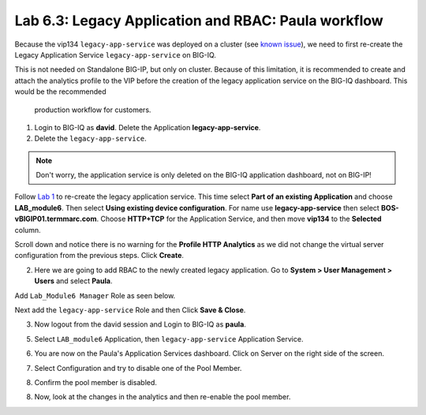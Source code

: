Lab 6.3: Legacy Application and RBAC: Paula workflow
----------------------------------------------------

Because the vip134 ``legacy-app-service`` was deployed on a cluster (see `known issue`_), 
we need to first re-create the Legacy Application Service ``legacy-app-service`` on BIG-IQ.

This is not needed on Standalone BIG-IP, but only on cluster. Because of this limitation, it is
recommended to create and attach the analytics profile to the VIP before the creation
of the legacy application service on the BIG-IQ dashboard. This would be the recommended
 production workflow for customers.

.. _known issue: https://techdocs.f5.com/kb/en-us/products/big-iq-centralized-mgmt/releasenotes/related/relnote-supplement-big-iq-central-mgmt-7-1-0.html#A899789

1. Login to BIG-IQ as **david**. Delete the Application **legacy-app-service**.

2. Delete the ``legacy-app-service``.

.. image:: ../pictures/module6/lab-3-1.png
  :scale: 40%
  :align: center

.. note:: Don't worry, the application service is only deleted on the BIG-IQ application dashboard, not on BIG-IP!

Follow `Lab 1`_  to re-create the legacy application service. This time select **Part of an existing Application** and
choose **LAB_module6**. Then select **Using existing device configuration**. For name use **legacy-app-service** then 
select **BOS-vBIGIP01.termmarc.com**. Choose **HTTP+TCP** for the Application Service, and then move **vip134** to the **Selected** column.

Scroll down and notice there is no warning for the **Profile HTTP Analytics** as we did not change the virtual server configuration
from the previous steps. Click **Create**.

.. _Lab 1: ./lab1.html

2. Here we are going to add RBAC to the newly created legacy application. Go to **System > User Management > Users** and select **Paula**.

Add ``Lab_Module6 Manager`` Role as seen below.

.. image:: ../pictures/module6/lab-3-2.png
  :scale: 40%
  :align: center

Next add the ``legacy-app-service`` Role and then Click **Save & Close**.

.. image:: ../pictures/module6/lab-3-3.png
  :scale: 40%
  :align: center


3. Now logout from the david session and Login to BIG-IQ as **paula**.

.. image:: ../pictures/module6/lab-3-4.png
  :scale: 40%
  :align: center

5. Select ``LAB_module6`` Application, then ``legacy-app-service`` Application Service.

.. image:: ../pictures/module6/lab-3-5.png
  :scale: 40%
  :align: center

6. You are now on the Paula's Application Services dashboard. Click on Server on the right side of the screen.

.. image:: ../pictures/module6/lab-3-6.png
  :scale: 40%
  :align: center

7. Select Configuration and try to disable one of the Pool Member.

.. image:: ../pictures/module6/lab-3-7.png
  :scale: 40%
  :align: center

8. Confirm the pool member is disabled.

.. image:: ../pictures/module6/lab-3-8.png
  :scale: 40%
  :align: center

8. Now, look at the changes in the analytics and then re-enable the pool member.
